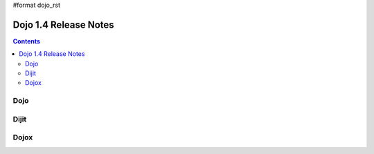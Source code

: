 #format dojo_rst

Dojo 1.4 Release Notes
=======================

.. contents::
   :depth: 2

======
Dojo
======



======
Dijit
======


======
Dojox
======
